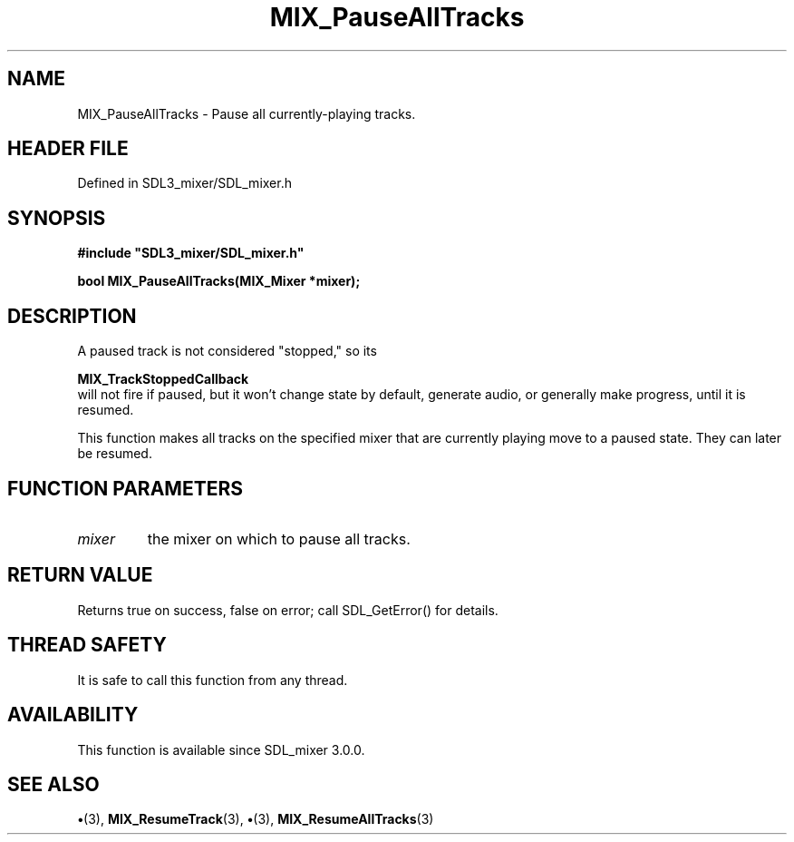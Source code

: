 .\" This manpage content is licensed under Creative Commons
.\"  Attribution 4.0 International (CC BY 4.0)
.\"   https://creativecommons.org/licenses/by/4.0/
.\" This manpage was generated from SDL_mixer's wiki page for MIX_PauseAllTracks:
.\"   https://wiki.libsdl.org/SDL3_mixer/MIX_PauseAllTracks
.\" Generated with SDL/build-scripts/wikiheaders.pl
.\"  revision 8c516fc
.\" Please report issues in this manpage's content at:
.\"   https://github.com/libsdl-org/sdlwiki/issues/new
.\" Please report issues in the generation of this manpage from the wiki at:
.\"   https://github.com/libsdl-org/SDL/issues/new?title=Misgenerated%20manpage%20for%20MIX_PauseAllTracks
.\" SDL_mixer can be found at https://libsdl.org/projects/SDL_mixer/
.de URL
\$2 \(laURL: \$1 \(ra\$3
..
.if \n[.g] .mso www.tmac
.TH MIX_PauseAllTracks 3 "SDL_mixer 3.1.0" "SDL_mixer" "SDL_mixer3 FUNCTIONS"
.SH NAME
MIX_PauseAllTracks \- Pause all currently-playing tracks\[char46]
.SH HEADER FILE
Defined in SDL3_mixer/SDL_mixer\[char46]h

.SH SYNOPSIS
.nf
.B #include \(dqSDL3_mixer/SDL_mixer.h\(dq
.PP
.BI "bool MIX_PauseAllTracks(MIX_Mixer *mixer);
.fi
.SH DESCRIPTION
A paused track is not considered "stopped," so its

.BR MIX_TrackStoppedCallback
 will not fire if
paused, but it won't change state by default, generate audio, or generally
make progress, until it is resumed\[char46]

This function makes all tracks on the specified mixer that are currently
playing move to a paused state\[char46] They can later be resumed\[char46]

.SH FUNCTION PARAMETERS
.TP
.I mixer
the mixer on which to pause all tracks\[char46]
.SH RETURN VALUE
Returns true on success, false on error; call SDL_GetError() for
details\[char46]

.SH THREAD SAFETY
It is safe to call this function from any thread\[char46]

.SH AVAILABILITY
This function is available since SDL_mixer 3\[char46]0\[char46]0\[char46]

.SH SEE ALSO
.BR \(bu (3),
.BR MIX_ResumeTrack (3),
.BR \(bu (3),
.BR MIX_ResumeAllTracks (3)
